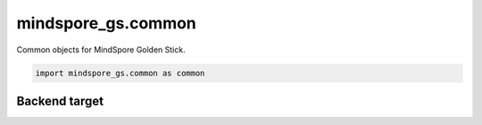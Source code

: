 mindspore_gs.common
=========================

Common objects for MindSpore Golden Stick.

.. code-block::

    import mindspore_gs.common as common

Backend target
--------------------------------

.. autosummary::
    :toctree: common
    :nosignatures:
    :template: classtemplate.rst

    mindspore_gs.common.BackendTarget
